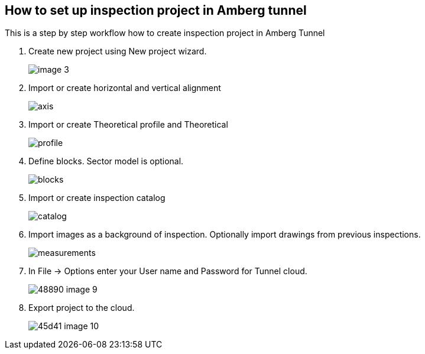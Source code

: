 == How to set up inspection project in Amberg tunnel

This is a step by step workflow how to create inspection project in Amberg Tunnel

. Create new project using New project wizard.
+
image::/OnlineManuals/AmbergTunnel/Inspection/images/image_3.png[]

. Import or create horizontal and vertical alignment
+
image::/OnlineManuals/AmbergTunnel/Inspection/images/axis.png[]

. Import or create Theoretical profile and Theoretical 
+
image::/OnlineManuals/AmbergTunnel/Inspection/images/profile.png[]

. Define blocks. Sector model is optional.
+
image::/OnlineManuals/AmbergTunnel/Inspection/images/blocks.png[]

. Import or create inspection catalog
+
image::/OnlineManuals/AmbergTunnel/Inspection/images/catalog.png[]

. Import images as a background of inspection. Optionally import drawings from previous inspections.
+
image::/OnlineManuals/AmbergTunnel/Inspection/images/measurements.png[]

. In File -> Options enter your User name and Password for Tunnel cloud.
+
image::/OnlineManuals/AmbergTunnel/Inspection/images/48890-image-9.png[]

. Export project to the cloud.
+
image::/OnlineManuals/AmbergTunnel/Inspection/images/45d41-image-10.png[]

